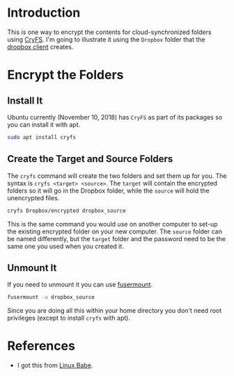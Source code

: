 #+BEGIN_COMMENT
.. title: Encrypt Dropbox Folders on Ubuntu
.. slug: encrypt-dropbox-folders-on-ubuntu
.. date: 2018-12-10 12:41:05 UTC-08:00
.. tags: encryption,dropbox,linux,ubuntu
.. category: Ubuntu
.. link: 
.. description: Encrypting folders for cloud synchronization.
.. type: text

#+END_COMMENT
* Introduction
  This is one way to encrypt the contents for cloud-synchronized folders using [[https://www.cryfs.org/][CryFS]]. I'm going to illustrate it using the =Dropbox= folder that the [[https://www.dropbox.com/][dropbox client]] creates.
* Encrypt the Folders
** Install It
   Ubuntu currently (November 10, 2018) has =CryFS= as part of its packages so you can install it with apt.

#+BEGIN_SRC bash
sudo apt install cryfs
#+END_SRC
** Create the Target and Source Folders
   The =cryfs= command will create the two folders and set them up for you. The syntax is =cryfs <target> <source>=. The =target= will contain the encrypted folders so it will go in the Dropbox folder, while the =source= will hold the unencrypted files.
#+BEGIN_SRC bash
cryfs Dropbox/encrypted dropbox_source
#+END_SRC

This is the same command you would use on another computer to set-up the existing encrypted folder on your new computer. The =source= folder can be named differently, but the =target= folder and the password need to be the same one you used when you created it.
** Unmount It
   If you need to unmount it you can use [[http://manpages.ubuntu.com/manpages/cosmic/man1/fusermount.1.html][fusermount]].

#+BEGIN_SRC bash
fusermount -u dropbox_source
#+END_SRC

Since you are doing all this within your home directory you don't need root privileges (except to install =cryfs= with apt).
* References
  - I got this from [[https://www.linuxbabe.com/ubuntu/encrypt-dropbox-ubuntu-16-04-17-10-desktop-server][Linux Babe]].
